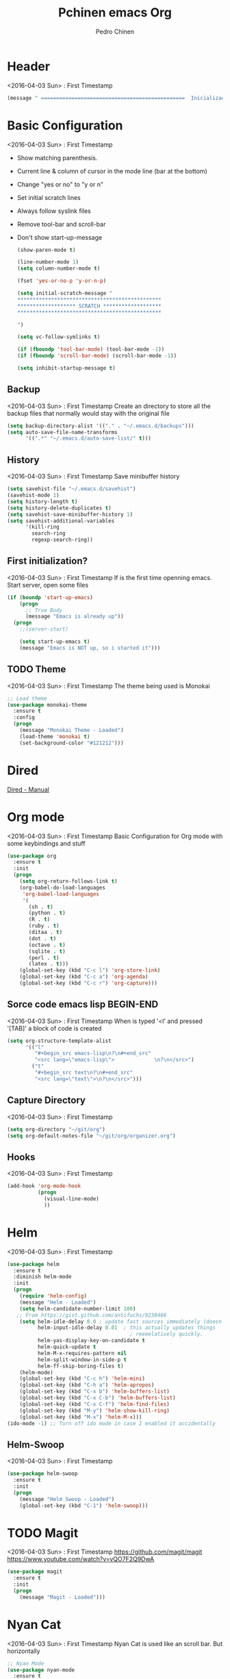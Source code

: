 #+TITLE:  Pchinen emacs Org
#+AUTHOR: Pedro Chinen
#+EMAIL:  ph.u.chinen@gmail.com
#+DATE    : 2016-04-03


* Header
  <2016-04-03 Sun> : First Timestamp
  #+begin_src emacs-lisp
    (message " ===============================================  Inicialização das Configurações  ================================================")
  #+end_src
* Basic Configuration
  <2016-04-03 Sun> : First Timestamp
  - Show matching parenthesis. 
  - Current line & column of cursor in the mode line (bar at the bottom)
  - Change "yes or no" to "y or n"
  - Set initial scratch lines
  - Always follow syslink files
  - Remove tool-bar and scroll-bar
  - Don't show start-up-message
  
   #+begin_src emacs-lisp
     (show-paren-mode t)

     (line-number-mode 1)
     (setq column-number-mode t)

     (fset 'yes-or-no-p 'y-or-n-p)

     (setq initial-scratch-message "
     ,***********************************************
     ,******************* SCRATCH *******************
     ,***********************************************
        
     ")

     (setq vc-follow-symlinks t)

     (if (fboundp 'tool-bar-mode) (tool-bar-mode -1))
     (if (fboundp 'scroll-bar-mode) (scroll-bar-mode -1))

     (setq inhibit-startup-message t)
   #+end_src
** Backup
   <2016-04-03 Sun> : First Timestamp
   Create an directory to store all the backup files that normally would stay with the original file

   #+begin_src emacs-lisp
     (setq backup-directory-alist '(("." . "~/.emacs.d/backups")))
     (setq auto-save-file-name-transforms
           '((".*" "~/.emacs.d/auto-save-list/" t)))
   #+end_src
** History
   <2016-04-03 Sun> : First Timestamp
   Save minibuffer history

   #+begin_src emacs-lisp
     (setq savehist-file "~/.emacs.d/savehist")
     (savehist-mode 1)
     (setq history-length t)
     (setq history-delete-duplicates t)
     (setq savehist-save-minibuffer-history 1)
     (setq savehist-additional-variables
           '(kill-ring
             search-ring
             regexp-search-ring))
   #+end_src
** First initialization?
   <2016-04-03 Sun> : First Timestamp
   If is the first time openning emacs. Start server, open some files
   
   #+begin_src emacs-lisp
     (if (boundp 'start-up-emacs)
         (progn
           ;; True Body
           (message "Emacs is already up"))
       (progn
         ;;(server-start)

         (setq start-up-emacs t)
         (message "Emacs is NOT up, so i started it")))
   #+end_src
** TODO Theme
   <2016-04-03 Sun> : First Timestamp
   The theme being used is Monokai
   #+begin_src emacs-lisp
     ;; Load theme
     (use-package monokai-theme
       :ensure t
       :config
       (progn
         (message "Monokai Theme - Loaded")
         (load-theme 'monokai t)
         (set-background-color "#121212")))
   #+end_src
* Dired
  [[http://www.gnu.org/software/emacs/manual/html_node/emacs/Dired.html][Dired - Manual]]
  
* Org mode
  <2016-04-03 Sun> : First Timestamp
  Basic Configuration for Org mode with some keybindings and stuff
  #+begin_src emacs-lisp  
    (use-package org
      :ensure t
      :init
      (progn
        (setq org-return-follows-link t)
        (org-babel-do-load-languages
         'org-babel-load-languages
         '(
           (sh . t)
           (python . t)
           (R . t)
           (ruby . t)
           (ditaa . t)
           (dot . t)
           (octave . t)
           (sqlite . t)
           (perl . t)
           (latex . t)))
        (global-set-key (kbd "C-c l") 'org-store-link)
        (global-set-key (kbd "C-c a") 'org-agenda)
        (global-set-key (kbd "C-c r") 'org-capture))) 
  #+end_src
** Sorce code emacs lisp BEGIN-END
   <2016-04-03 Sun> : First Timestamp
   When is typed '<l' and pressed '[TAB]' a block of code is created
   #+begin_src emacs-lisp
     (setq org-structure-template-alist
           '(("l"
              "#+begin_src emacs-lisp\n?\n#+end_src"
              "<src lang=\"emacs-lisp\">             \n?\n</src>")
             ("t"
              "#+begin_src text\n?\n#+end_src"
              "<src lang=\"text\">\n?\n</src>")))
   #+end_src
** Capture Directory
   <2016-04-03 Sun> : First Timestamp
   #+begin_src emacs-lisp
    (setq org-directory "~/git/org")
    (setq org-default-notes-file "~/git/org/organizer.org")
   #+end_src    
** Hooks
   <2016-04-03 Sun> : First Timestamp
   #+begin_src emacs-lisp
     (add-hook 'org-mode-hook
               (progn
                 (visual-line-mode)
                 ))
   #+end_src
* Helm 
  <2016-04-03 Sun> : First Timestamp
  #+begin_src emacs-lisp
    (use-package helm
      :ensure t
      :diminish helm-mode
      :init
      (progn
        (require 'helm-config)
        (message "Helm - Loaded")
        (setq helm-candidate-number-limit 100)
       ;; From https://gist.github.com/antifuchs/9238468
        (setq helm-idle-delay 0.0 ; update fast sources immediately (doesn't).
              helm-input-idle-delay 0.01  ; this actually updates things
                                            ; reeeelatively quickly.
              helm-yas-display-key-on-candidate t
              helm-quick-update t
              helm-M-x-requires-pattern nil
              helm-split-window-in-side-p t
              helm-ff-skip-boring-files t)
        (helm-mode)
        (global-set-key (kbd "C-c h") 'helm-mini)
        (global-set-key (kbd "C-h a") 'helm-apropos)
        (global-set-key (kbd "C-x b") 'helm-buffers-list)
        (global-set-key (kbd "C-x C-b") 'helm-buffers-list)
        (global-set-key (kbd "C-x C-f") 'helm-find-files)
        (global-set-key (kbd "M-y") 'helm-show-kill-ring)
        (global-set-key (kbd "M-x") 'helm-M-x)))
    (ido-mode -1) ;; Turn off ido mode in case I enabled it accidentally
  #+end_src
** Helm-Swoop
   <2016-04-03 Sun> : First Timestamp
   #+begin_src emacs-lisp
     (use-package helm-swoop
       :ensure t
       :init
       (progn
         (message "Helm Swoop - Loaded")
         (global-set-key (kbd "C-1") 'helm-swoop)))
   #+end_src
* TODO Magit
  <2016-04-03 Sun> : First Timestamp
   https://github.com/magit/magit
   https://www.youtube.com/watch?v=vQO7F2Q9DwA
   
  #+begin_src emacs-lisp
    (use-package magit
      :ensure t
      :init
      (progn
        (message "Magit - Loaded")))
  #+end_src
* Nyan Cat
  <2016-04-03 Sun> : First Timestamp
  Nyan Cat is used like an scroll bar. But horizontally

  #+begin_src emacs-lisp
    ;; Nyan Mode
    (use-package nyan-mode
      :ensure t
      :config
      (progn
        (message "Nyan Mode - Loaded")
        (nyan-mode 1)))
  #+end_src
* Expand Region
  <2016-04-03 Sun> : First Timestamp
  Expand Region "teste1-teste2-teste3"
  first use : 'teste1'
  second use: 'teste1-teste2-teste3'
  third use : '"teste1-teste2-teste3"'
  and so on...
  #+begin_src emacs-lisp
    (use-package expand-region
    :ensure t
      :bind
      ("C-=" . er/expand-region)
      :config
      (progn
        (message "Expand Region - Loaded")
        ;; Bind
        (global-set-key (kbd "C-=") 'er/expand-region)))
  #+end_src
* TODO Multiple Cursor
* TODO Company
  <2016-04-03 Sun> : First Timestamp
   [[%20%20%20http://company-mode.github.io/][company-mode]]
  #+begin_src emacs-lisp
    (use-package company
      :ensure t
      :config
      (progn
       (setq company-idle-delay 0
              company-echo-delay 0
             company-dabbrev-downcase nil
              company-minimum-prefix-length 2
              company-selection-wrap-around t
              company-transformers '(company-sort-by-occurrence
                                     company-sort-by-backend-importance))
        (message "Company - Loaded")
        (add-hook 'after-init-hook 'global-company-mode)))
  #+end_src
* TODO Calculator2
  [[https://www.gnu.org/software/emacs/manual/html_mono/calc.html][calc-mode]]
* TODO YASnippet
  <2016-04-03 Sun> : First Timestamp
  [[https://en.wikipedia.org/wiki/Snippet_%2528programming%2529][Snippet]]
  [[https://github.com/capitaomorte/yasnippet][YASnippet]]
  http://capitaomorte.github.io/yasnippet/
  #+begin_src emacs-lisp
    (use-package yasnippet
     :ensure t
     :config
     (progn
       (message "Yasnippet - Loaded")
       ;; Change add Directories when looking for snippets
       (setq yas-snippet-dirs
             (append yas-snippet-dirs
                     ;; Personal Collection
                     '("~/.snippets")))
       (define-key yas-minor-mode-map (kbd "<tab>") nil)
       (define-key yas-minor-mode-map (kbd "TAB") nil)
       (define-key yas-minor-mode-map (kbd "<f3>") 'yas-expand)
       (yas-global-mode)
       ))
  #+end_src
* Re Build
  <2016-04-03 Sun> : First Timestamp
  [[https://masteringemacs.org/article/re-builder-interactive-regexp-builder][re-builder]]
  #+begin_src emacs-lisp
    (use-package re-builder
     :ensure t
     :config
     (progn
       (message "Rebuilder - Loaded")
       (setq reb-re-synstax 'string)))
 #+end_src
* TODO Keyfreq
  <2016-04-03 Sun> : First Timestamp
  #+begin_src emacs-lisp
    (use-package keyfreq
      :ensure t
      :config
      (progn
        (message "Keyfreq - Loaded")
        (setq keyfreq-excluded-commands
              '(self-insert-command
                abort-recursive-edit
                forward-char
                backward-char
                previous-line
                next-line))
        (keyfreq-mode 1)
        (keyfreq-autosave-mode 1)))

  #+end_src
* TODO Flycheck
  <2016-04-03 Sun> : First Timestamp
  http://www.flycheck.org/en/latest/
  #+begin_src emacs-lisp
    (use-package flycheck
     :ensure t
     :config
     (progn
       (message "Flycheck - Loaded")
       (global-flycheck-mode)
       ))

  #+end_src
* Custom Functions
** Emacs
*** Compile pchine file
    <2016-04-03 Sun> : First Timestamp
    #+begin_src emacs-lisp
      (defun my/bcompile-pchinen.el ()
        (interactive)
        (byte-compile-file "/home/pchinen/git/dotfiles/files/pchinen.el"))
    #+end_src
*** Trim line
*** Open initial files, Differ from System
    <2016-04-03 Sun> : First Timestamp
    #+begin_src emacs-lisp
      (defun my/open-initial-files ()
         (interactive)
         (if (file-exists-p "~/git/org/help.org")
             (find-file "~/git/org/help.org"))
        
         (if (file-exists-p "~/.pchinen.org")
             (find-file "~/.pchinen.org")))
    #+end_src
** Programação
*** C 
    <2016-04-03 Sun> : First Timestamp
    #+begin_src emacs-lisp
      (defun c-comment-line ()
        (interactive)
        (beginning-of-line)
        (insert "/*")
        (end-of-line)
        (insert " */"))

      (defun c-uncomment-line ()
        (interactive)
        (beginning-of-line)
        (delete-char 2)
        (end-of-line)
        (backward-char 3)
        (delete-char 3))
    #+end_src
* Key Binding
  <2016-04-03 Sun> : First Timestamp
  #+begin_src emacs-lisp
    (global-set-key (kbd "C-s") 'isearch-forward-regexp) 
    (global-set-key (kbd "C-r") 'isearch-backward-regexp)
    (global-set-key (kbd "s-q") 'other-window)
    (global-set-key (kbd "s-w") 'delete-window)


    (global-set-key (kbd "<f2>") nil)
    (global-set-key (kbd "<f3>") nil)
    (global-set-key (kbd "<f4>") nil)
    (global-set-key (kbd "<f5>") nil)
    (global-set-key (kbd "<f6>") nil)
    (global-set-key (kbd "<f7>") nil)
    (global-set-key (kbd "<f8>") nil)
    (global-set-key (kbd "<f9>") nil)
  #+end_src
  
* File Modes
  <2016-04-03 Sun> : First Timestamp
  #+begin_src emacs-lisp
    (setq auto-mode-alist
          (append
           ;; File name (within directory) starts with a dot.
           '((".bashrc" . shell-script-mode)
             (".bash_aliases" . shell-script-mode)
             (".bash_profile" . shell-script-mode)

             
             (".scss" . css-mode)
             ;; File name has no dot.
             ("/[^\\./]*\\'" . fundamental-mode)
             ;; File name ends in ‘.C’.
             ("\\.C\\'" . c++-mode))
           auto-mode-alist))

  #+end_src
 
* Programming languages
** C
** Python
   <2016-04-03 Sun> : First Timestamp
   #+begin_src emacs-lisp
     ;; use the python 3.1
     (setq py-python-command "/usr/bin/python3.1")
     (when (fboundp 'electric-indent-mode) (electric-indent-mode -1))
   #+end_src
* Footnotes
  <2016-04-03 Sun> : First Timestamp
#+begin_src emacs-lisp
  (message " ===============================================  Fim das Configurações  ================================================")
#+end_src
